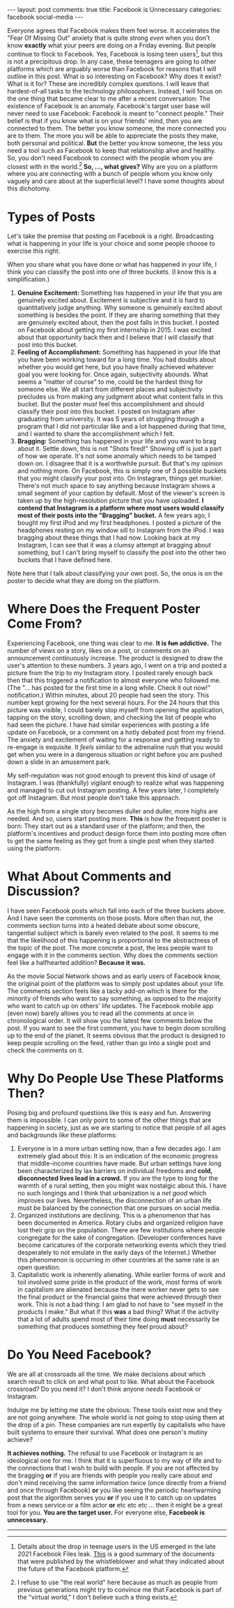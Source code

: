 #+OPTIONS: author:nil toc:nil ^:nil

#+begin_export html
---
layout: post
comments: true
title: Facebook is Unnecessary
categories: facebook social-media
---
#+end_export

Everyone agrees that Facebook makes them feel worse. It accelerates the "Fear Of Missing Out"
anxiety that is quite strong /even/ when you don't know *exactly* what your peers are doing on a
Friday evening. But people continue to flock to Facebook. Yes, Facebook is losing teen users[fn:1],
but this is not a precipitous drop. In any case, these teenagers are going to other platforms which
are arguably worse than Facebook for reasons that I will outline in this post. What is so
interesting on Facebook? Why does it exist? What is it for?  These are incredibly complex questions.
I will leave that hardest-of-all tasks to the technology philosophers. Instead, I will focus on the
one thing that became clear to me after a recent conversation: The existence of Facebook is an
anomaly. Facebook's target user base will never need to use Facebook: Facebook is meant to "connect
people." Their belief is that if you know what is on your friends' mind, then you are connected to
them. The better you know someone, the more connected you are to them. The more you will be able to
appreciate the posts they make, both personal and political. *But* the better you know someone, the
less you need a tool such as Facebook to keep that relationship alive and healthy. So, you don't
need Facebook to connect with the people whom you are closest with in the world.[fn:2] *So, ...,
what gives?* Why are you on a platform where you are connecting with a bunch of people whom you know
only vaguely and care about at the superficial level? I have some thoughts about this dichotomy.

#+begin_export html
<!--more-->
#+end_export

* Types of Posts

Let's take the premise that posting on Facebook is a right. Broadcasting what is happening in your
life is your choice and some people choose to exercise this right.

When you share what you have done or what has happened in your life, I think you can classify the
post into one of three buckets. (I know this is a simplification.)

1. *Genuine Excitement:* Something has happened in your life that you are genuinely excited
   about. Excitement is subjective and it is hard to quantitatively judge anything. Why someone is
   genuinely excited about something is besides the point. If they are sharing something that they
   are genuinely excited about, then the post falls in this bucket. I posted on Facebook about
   getting my first internship in 2015. I was excited about that opportunity back then and I believe
   that I will classify that post into this bucket.
2. *Feeling of Accomplishment:* Something has happened in your life that you have been working
   toward for a long time. You had doubts about whether you would get here, but you have finally
   achieved whatever goal you were looking for. Once again, subjectivity abounds. What seems a
   "matter of course" to me, could be the hardest thing for someone else. We all start from
   different places and subjectivity precludes us from making any judgment about what content falls
   in this bucket. But the poster /must/ feel this accomplishment and should classify their post
   into this bucket. I posted on Instagram after graduating from university. It was 5 years of
   struggling through a program that I did not particular like and a lot happened during that time,
   and I wanted to share the accomplishment which I felt.
3. *Bragging:* Something has happened in your life and you want to brag about it. Settle down,
   this is not "Shots fired!" Showing off is just a part of how we operate. It's not some anomaly
   which needs to be tamped down on. I disagree that it is a worthwhile pursuit. But that's my
   opinion and nothing more. On Facebook, this is simply one of 3 possible buckets that you might
   classify your post into. On Instagram, things get murkier. There's not much space to say anything
   because Instagram shows a small segment of your caption by default.  Most of the viewer's screen
   is taken up by the high-resolution picture that you have uploaded. *I contend that Instagram is a
   platform where most users would classify most of their posts into the "Bragging" bucket.* A few
   years ago, I bought my first iPod and my first headphones. I posted a picture of the headphones
   resting on my window sill to Instagram from the iPod. I was bragging about these things that I
   had now. Looking back at my Instagram, I can see that it was a clumsy attempt at bragging about
   something, but I can't bring myself to classify the post into the other two buckets that I have
   defined here.

Note here that I talk about classifying your own post. So, the onus is on the poster to decide what
they are doing on the platform.

* Where Does the Frequent Poster Come From?

Experiencing Facebook, one thing was clear to me. *It is +fun+ addictive.* The number of views on a
story, likes on a post, or comments on an announcement continuously increase. The product is
designed to draw the user's attention to these numbers. 3 years ago, I went on a trip and posted a
picture from the trip to my Instagram story. I posted rarely enough back then that this triggered a
notification to almost everyone who followed me. (The "... has posted for the first time in a long
while. Check it out now!" notification.) Within minutes, about 20 people had seen the story. This
number kept growing for the next several hours. For the 24 hours that this picture was visible, I
could barely stop myself from opening the application, tapping on the story, scrolling down, and
checking the list of people who had seen the picture. I have had similar experiences with posting a
life update on Facebook, or a comment on a hotly debated post from my friend. The anxiety and
excitement of waiting for a response and getting ready to re-engage is exquisite. It /feels/ similar
to the adrenaline rush that you would get when you were in a dangerous situation or right before you
are pushed down a slide in an amusement park.

My self-regulation was not good enough to prevent this kind of usage of Instagram. I was
(thankfully) vigilant enough to realize what was happening and managed to cut out Instagram
posting. A few years later, I completely got off Instagram. But most people don't take this
approach.

As the high from a single story becomes duller and duller, more highs are needed. And so, users
start posting more. *This* is how the frequent poster is born: They start out as a standard user of
the platform; and then, the platform's incentives and product design force them into posting more
often to get the same feeling as they got from a single post when they started using the platform.

* What About Comments and Discussion?

I have seen Facebook posts which fall into each of the three buckets above. And I have seen the
comments on those posts. More often than not, the comments section turns into a heated debate about
some obscure, tangential subject which is barely even related to the post. It seems to me that the
likelihood of this happening is proportional to the abstractness of the topic of the post. The more
concrete a post, the less people want to engage with it in the comments section. Why does the
comments section feel like a halfhearted addition? *Because it was.*

As the movie Social Network shows and as early users of Facebook know, the original point of the
platform was to simply post updates about your life. The comments section feels like a tacky add-on
which is there for the minority of friends who want to say something, as opposed to the majority who
want to catch up on others' life updates. The Facebook mobile app (even now) barely allows you to
read all the comments at once in chronological order. It will show you the latest few comments below
the post. If you want to see the first comment, you have to begin doom scrolling up to the end of
the planet. It seems obvious that the product is designed to keep people scrolling on the feed,
rather than go into a single post and check the comments on it.

* Why Do People Use These Platforms Then?

Posing big and profound questions like this is easy and fun. Answering them is impossible. I can
only point to some of the other things that are happening in society, just as we are starting to
notice that people of all ages and backgrounds /like/ these platforms:

1. Everyone is in a more urban setting now, than a few decades ago. I am extremely glad about this:
   It is an indication of the economic progress that middle-income countries have made. But urban
   settings have long been characterized by lax barriers on individual freedoms and *cold,
   disconnected lives lead in a crowd.* If you are the type to long for the warmth of a rural
   setting, then you might wax nostalgic about this. I have no such longings and I think that
   urbanization is a /net good/ which improves our lives. Nevertheless, the disconnection of an
   urban life must be balanced by the connection that one pursues on social media.
2. Organized institutions are declining. This is a phenomenon that has been documented in
   America. Rotary clubs and organized religion have lost their grip on the population. There are
   few institutions where people congregate for the sake of congregation. (Developer conferences have
   become caricatures of the corporate networking events which they tried desperately to not emulate
   in the early days of the Internet.) Whether this phenomenon is occurring in other countries at
   the same rate is an open question.
3. Capitalistic work is inherently alienating. While earlier forms of work and toil involved
   some pride in the product of the work, most forms of work in capitalism are alienated because the
   mere worker never gets to see the final product or the financial gains that were achieved through
   their work. This is not a bad thing: I am glad to not have to "see myself in the products I
   make." But what if this *was* a bad thing? What if the activity that a lot of adults spend most
   of their time doing *must* necessarily be something that produces something they feel proud
   about?

* Do You Need Facebook?

We are all at crossroads all the time. We make decisions about which search result to click on and
what post to like. What about the Facebook crossroad? Do you need it? I don't think anyone /needs/
Facebook or Instagram.

Indulge me by letting me state the obvious: These tools exist now and they are not going
anywhere. The whole world is not going to stop using them at the drop of a pin. These companies are
run expertly by capitalists who have built systems to ensure their survival. What does one person's
mutiny achieve?

*It achieves nothing.* The refusal to use Facebook or Instagram is an ideological one for me. I
think that it is superfluous to my way of life and to the connections that I wish to build with
people. If you are not affected by the bragging *or* if you are friends with people you really care
about and don't mind receiving the same information twice (once directly from a friend and once
through Facebook) *or* you like seeing the periodic heartwarming post that the algorithm serves you
*or* if you use it to catch up on updates from a news service or a film actor *or* etc etc etc
... then it might be a great tool for you. *You are the target user.* For everyone else, *Facebook
is unnecessary.*

-----

[fn:2] I refuse to use "the real world" here because as much as people from previous generations
might try to convince me that Facebook is part of the "virtual world," I don't believe such a thing exists.

[fn:1] Details about the drop in teenage users in the US emerged in the late 2021 Facebook Files
leak. [[https://web.archive.org/web/20220426064316/https://www.bloomberg.com/news/articles/2021-10-25/facebook-files-show-growth-struggles-as-young-users-in-u-s-decline][This]] is a good summary of the documents that were published by the whistleblower and what they
indicated about the future of the Facebook platform.
